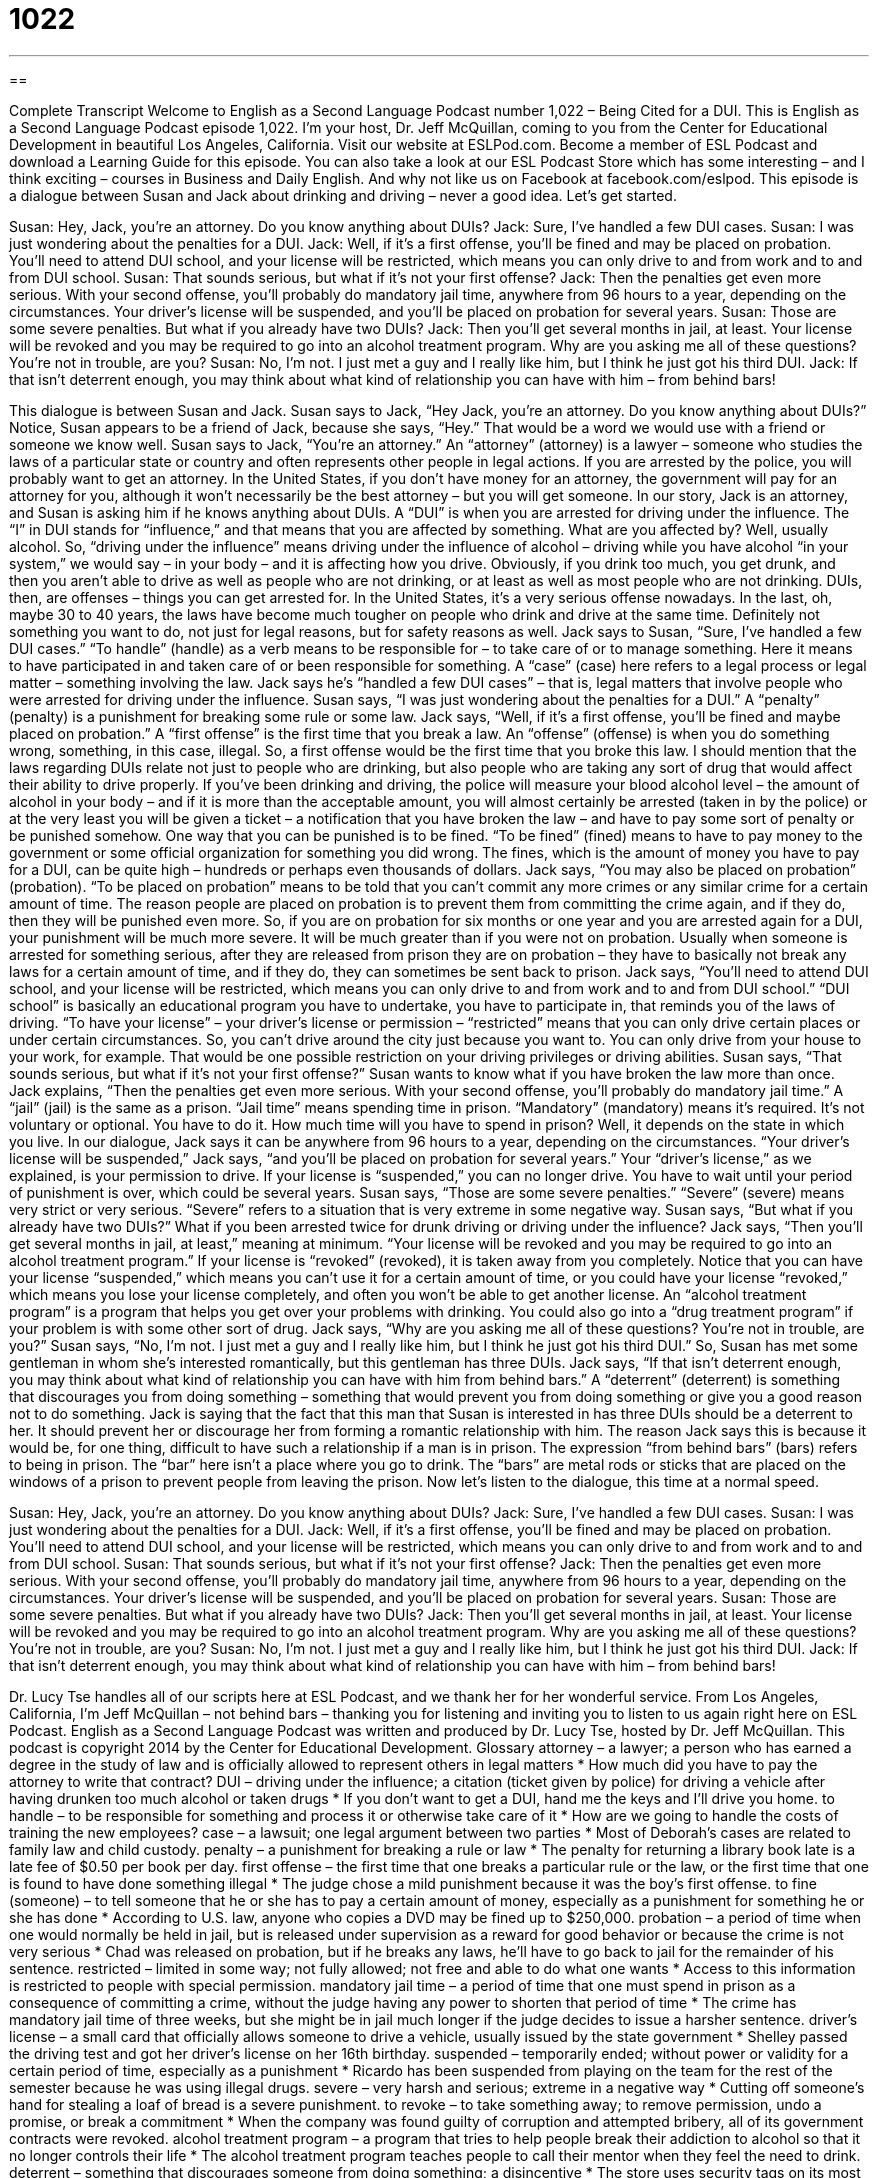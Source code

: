 = 1022
:toc: left
:toclevels: 3
:sectnums:
:stylesheet: ../../../myAdocCss.css

'''

== 

Complete Transcript
Welcome to English as a Second Language Podcast number 1,022 – Being Cited for a DUI.
This is English as a Second Language Podcast episode 1,022. I’m your host, Dr. Jeff McQuillan, coming to you from the Center for Educational Development in beautiful Los Angeles, California.
Visit our website at ESLPod.com. Become a member of ESL Podcast and download a Learning Guide for this episode. You can also take a look at our ESL Podcast Store which has some interesting – and I think exciting – courses in Business and Daily English. And why not like us on Facebook at facebook.com/eslpod.
This episode is a dialogue between Susan and Jack about drinking and driving – never a good idea. Let’s get started.
[start of dialogue]
Susan: Hey, Jack, you’re an attorney. Do you know anything about DUIs?
Jack: Sure, I’ve handled a few DUI cases.
Susan: I was just wondering about the penalties for a DUI.
Jack: Well, if it’s a first offense, you’ll be fined and may be placed on probation. You’ll need to attend DUI school, and your license will be restricted, which means you can only drive to and from work and to and from DUI school.
Susan: That sounds serious, but what if it’s not your first offense?
Jack: Then the penalties get even more serious. With your second offense, you’ll probably do mandatory jail time, anywhere from 96 hours to a year, depending on the circumstances. Your driver’s license will be suspended, and you’ll be placed on probation for several years.
Susan: Those are some severe penalties. But what if you already have two DUIs?
Jack: Then you’ll get several months in jail, at least. Your license will be revoked and you may be required to go into an alcohol treatment program. Why are you asking me all of these questions? You’re not in trouble, are you?
Susan: No, I’m not. I just met a guy and I really like him, but I think he just got his third DUI.
Jack: If that isn’t deterrent enough, you may think about what kind of relationship you can have with him – from behind bars!
[end of dialogue]
This dialogue is between Susan and Jack. Susan says to Jack, “Hey Jack, you’re an attorney. Do you know anything about DUIs?” Notice, Susan appears to be a friend of Jack, because she says, “Hey.” That would be a word we would use with a friend or someone we know well.
Susan says to Jack, “You’re an attorney.” An “attorney” (attorney) is a lawyer – someone who studies the laws of a particular state or country and often represents other people in legal actions. If you are arrested by the police, you will probably want to get an attorney. In the United States, if you don’t have money for an attorney, the government will pay for an attorney for you, although it won’t necessarily be the best attorney – but you will get someone.
In our story, Jack is an attorney, and Susan is asking him if he knows anything about DUIs. A “DUI” is when you are arrested for driving under the influence. The “I” in DUI stands for “influence,” and that means that you are affected by something. What are you affected by? Well, usually alcohol. So, “driving under the influence” means driving under the influence of alcohol – driving while you have alcohol “in your system,” we would say – in your body – and it is affecting how you drive.
Obviously, if you drink too much, you get drunk, and then you aren’t able to drive as well as people who are not drinking, or at least as well as most people who are not drinking. DUIs, then, are offenses – things you can get arrested for. In the United States, it’s a very serious offense nowadays. In the last, oh, maybe 30 to 40 years, the laws have become much tougher on people who drink and drive at the same time. Definitely not something you want to do, not just for legal reasons, but for safety reasons as well.
Jack says to Susan, “Sure, I’ve handled a few DUI cases.” “To handle” (handle) as a verb means to be responsible for – to take care of or to manage something. Here it means to have participated in and taken care of or been responsible for something. A “case” (case) here refers to a legal process or legal matter – something involving the law. Jack says he’s “handled a few DUI cases” – that is, legal matters that involve people who were arrested for driving under the influence.
Susan says, “I was just wondering about the penalties for a DUI.” A “penalty” (penalty) is a punishment for breaking some rule or some law. Jack says, “Well, if it’s a first offense, you’ll be fined and maybe placed on probation.” A “first offense” is the first time that you break a law. An “offense” (offense) is when you do something wrong, something, in this case, illegal. So, a first offense would be the first time that you broke this law.
I should mention that the laws regarding DUIs relate not just to people who are drinking, but also people who are taking any sort of drug that would affect their ability to drive properly. If you’ve been drinking and driving, the police will measure your blood alcohol level – the amount of alcohol in your body – and if it is more than the acceptable amount, you will almost certainly be arrested (taken in by the police) or at the very least you will be given a ticket – a notification that you have broken the law – and have to pay some sort of penalty or be punished somehow.
One way that you can be punished is to be fined. “To be fined” (fined) means to have to pay money to the government or some official organization for something you did wrong. The fines, which is the amount of money you have to pay for a DUI, can be quite high – hundreds or perhaps even thousands of dollars.
Jack says, “You may also be placed on probation” (probation). “To be placed on probation” means to be told that you can’t commit any more crimes or any similar crime for a certain amount of time. The reason people are placed on probation is to prevent them from committing the crime again, and if they do, then they will be punished even more. So, if you are on probation for six months or one year and you are arrested again for a DUI, your punishment will be much more severe. It will be much greater than if you were not on probation.
Usually when someone is arrested for something serious, after they are released from prison they are on probation – they have to basically not break any laws for a certain amount of time, and if they do, they can sometimes be sent back to prison. Jack says, “You’ll need to attend DUI school, and your license will be restricted, which means you can only drive to and from work and to and from DUI school.” “DUI school” is basically an educational program you have to undertake, you have to participate in, that reminds you of the laws of driving.
“To have your license” – your driver’s license or permission – “restricted” means that you can only drive certain places or under certain circumstances. So, you can’t drive around the city just because you want to. You can only drive from your house to your work, for example. That would be one possible restriction on your driving privileges or driving abilities.
Susan says, “That sounds serious, but what if it’s not your first offense?” Susan wants to know what if you have broken the law more than once. Jack explains, “Then the penalties get even more serious. With your second offense, you’ll probably do mandatory jail time.” A “jail” (jail) is the same as a prison. “Jail time” means spending time in prison. “Mandatory” (mandatory) means it’s required. It’s not voluntary or optional. You have to do it.
How much time will you have to spend in prison? Well, it depends on the state in which you live. In our dialogue, Jack says it can be anywhere from 96 hours to a year, depending on the circumstances. “Your driver’s license will be suspended,” Jack says, “and you’ll be placed on probation for several years.” Your “driver’s license,” as we explained, is your permission to drive. If your license is “suspended,” you can no longer drive. You have to wait until your period of punishment is over, which could be several years.
Susan says, “Those are some severe penalties.” “Severe” (severe) means very strict or very serious. “Severe” refers to a situation that is very extreme in some negative way. Susan says, “But what if you already have two DUIs?” What if you been arrested twice for drunk driving or driving under the influence? Jack says, “Then you’ll get several months in jail, at least,” meaning at minimum. “Your license will be revoked and you may be required to go into an alcohol treatment program.”
If your license is “revoked” (revoked), it is taken away from you completely. Notice that you can have your license “suspended,” which means you can’t use it for a certain amount of time, or you could have your license “revoked,” which means you lose your license completely, and often you won’t be able to get another license. An “alcohol treatment program” is a program that helps you get over your problems with drinking. You could also go into a “drug treatment program” if your problem is with some other sort of drug.
Jack says, “Why are you asking me all of these questions? You’re not in trouble, are you?” Susan says, “No, I’m not. I just met a guy and I really like him, but I think he just got his third DUI.” So, Susan has met some gentleman in whom she’s interested romantically, but this gentleman has three DUIs.
Jack says, “If that isn’t deterrent enough, you may think about what kind of relationship you can have with him from behind bars.” A “deterrent” (deterrent) is something that discourages you from doing something – something that would prevent you from doing something or give you a good reason not to do something. Jack is saying that the fact that this man that Susan is interested in has three DUIs should be a deterrent to her. It should prevent her or discourage her from forming a romantic relationship with him.
The reason Jack says this is because it would be, for one thing, difficult to have such a relationship if a man is in prison. The expression “from behind bars” (bars) refers to being in prison. The “bar” here isn’t a place where you go to drink. The “bars” are metal rods or sticks that are placed on the windows of a prison to prevent people from leaving the prison.
Now let’s listen to the dialogue, this time at a normal speed.
[start of dialogue]
Susan: Hey, Jack, you’re an attorney. Do you know anything about DUIs?
Jack: Sure, I’ve handled a few DUI cases.
Susan: I was just wondering about the penalties for a DUI.
Jack: Well, if it’s a first offense, you’ll be fined and may be placed on probation. You’ll need to attend DUI school, and your license will be restricted, which means you can only drive to and from work and to and from DUI school.
Susan: That sounds serious, but what if it’s not your first offense?
Jack: Then the penalties get even more serious. With your second offense, you’ll probably do mandatory jail time, anywhere from 96 hours to a year, depending on the circumstances. Your driver’s license will be suspended, and you’ll be placed on probation for several years.
Susan: Those are some severe penalties. But what if you already have two DUIs?
Jack: Then you’ll get several months in jail, at least. Your license will be revoked and you may be required to go into an alcohol treatment program. Why are you asking me all of these questions? You’re not in trouble, are you?
Susan: No, I’m not. I just met a guy and I really like him, but I think he just got his third DUI.
Jack: If that isn’t deterrent enough, you may think about what kind of relationship you can have with him – from behind bars!
[end of dialogue]
Dr. Lucy Tse handles all of our scripts here at ESL Podcast, and we thank her for her wonderful service.
From Los Angeles, California, I’m Jeff McQuillan – not behind bars – thanking you for listening and inviting you to listen to us again right here on ESL Podcast.
English as a Second Language Podcast was written and produced by Dr. Lucy Tse, hosted by Dr. Jeff McQuillan. This podcast is copyright 2014 by the Center for Educational Development.
Glossary
attorney – a lawyer; a person who has earned a degree in the study of law and is officially allowed to represent others in legal matters
* How much did you have to pay the attorney to write that contract?
DUI – driving under the influence; a citation (ticket given by police) for driving a vehicle after having drunken too much alcohol or taken drugs
* If you don’t want to get a DUI, hand me the keys and I’ll drive you home.
to handle – to be responsible for something and process it or otherwise take care of it
* How are we going to handle the costs of training the new employees?
case – a lawsuit; one legal argument between two parties
* Most of Deborah’s cases are related to family law and child custody.
penalty – a punishment for breaking a rule or law
* The penalty for returning a library book late is a late fee of $0.50 per book per day.
first offense – the first time that one breaks a particular rule or the law, or the first time that one is found to have done something illegal
* The judge chose a mild punishment because it was the boy’s first offense.
to fine (someone) – to tell someone that he or she has to pay a certain amount of money, especially as a punishment for something he or she has done
* According to U.S. law, anyone who copies a DVD may be fined up to $250,000.
probation – a period of time when one would normally be held in jail, but is released under supervision as a reward for good behavior or because the crime is not very serious
* Chad was released on probation, but if he breaks any laws, he’ll have to go back to jail for the remainder of his sentence.
restricted – limited in some way; not fully allowed; not free and able to do what one wants
* Access to this information is restricted to people with special permission.
mandatory jail time – a period of time that one must spend in prison as a consequence of committing a crime, without the judge having any power to shorten that period of time
* The crime has mandatory jail time of three weeks, but she might be in jail much longer if the judge decides to issue a harsher sentence.
driver’s license – a small card that officially allows someone to drive a vehicle, usually issued by the state government
* Shelley passed the driving test and got her driver’s license on her 16th birthday.
suspended – temporarily ended; without power or validity for a certain period of time, especially as a punishment
* Ricardo has been suspended from playing on the team for the rest of the semester because he was using illegal drugs.
severe – very harsh and serious; extreme in a negative way
* Cutting off someone’s hand for stealing a loaf of bread is a severe punishment.
to revoke – to take something away; to remove permission, undo a promise, or break a commitment
* When the company was found guilty of corruption and attempted bribery, all of its government contracts were revoked.
alcohol treatment program – a program that tries to help people break their addiction to alcohol so that it no longer controls their life
* The alcohol treatment program teaches people to call their mentor when they feel the need to drink.
deterrent – something that discourages someone from doing something; a disincentive
* The store uses security tags on its most expensive items as a deterrent to thieves.
behind bars – in prison; in jail
* Jesse was behind bars when his daughter was born, so he didn’t get to see her until she was much older.
Comprehension Questions
1. What happens the first time someone has a DUI?
a) His or her license is permanently taken away.
b) He or she has to pay money to the government.
c) He or she has to perform community service.
2. What happens in an alcohol treatment program?
a) People receive help to end their addiction to alcohol.
b) People learn about the benefits of drinking alcohol.
c) People learn how to make different kinds of alcohol.
Answers at bottom.
What Else Does It Mean?
to handle
The verb “to handle,” in this podcast, means to be responsible for something and process it or otherwise take care of it: “Are you sure a single teacher can handle 30 kindergarten students in one classroom?” The verb “to handle” can also mean to keep control of one’s behavior under difficult circumstances: “How do astronauts handle living in such a small space?” Or, “As a new attorney, Darla is struggling to handle the heavy workload.” Sometimes the verb “to handle” means to hold something: “Have you ever handled a gun before?” Finally, when talking about a car, the verb “to handle’ means to drive smoothly and to be easy for the driver to control: “Wow, this sports car handles like a dream, even at very fast speeds.”
behind bars
In this podcast, the phrase “behind bars” means in prison or jail: “If the court finds that he committed the crime, he could be behind bars for the rest of this life.” When talking about a playground, “monkey bars” are a structure that children climb on and/or hang from: “Wyatt isn’t strong enough to play on the monkey bars yet. He might fall down.” In gymnastics, the “parallel bars” are two wooden bars that the athletes swing around and between: “It’s amazing to watch Heather’s body twist and turn around the parallel bars.” Finally, “bars” are places that serve alcohol, either as the main focus of a business or as a small part of a larger restaurant: “They ate appetizers and drank cocktails at the bar until their table was ready.”
Culture Note
Breathalyzers
The breathalyzer is a “device” (small machine) that analyzes an individual’s “breath” (the air that is pushed out of one’s nose or mouth). First, the individual breathes into the machine. Then the “readings” (information produced by a device) are used to “estimate” (guess how much of something there is) the individual’s “blood alcohol level” (a measure of how much alcohol is in one’s body, used to determine how much one’s judgment will be affected).
The first “breathalyzer-like devices” (devices similar to the modern breathalyzer) were developed in 1927 as a way for “housewives” (women who do not have a job outside of the home) to determine whether their husbands had been drinking. But beginning in 1931, the devices were being used to “assess” (measure; determine) the blood alcohol level of “motorists” (drivers).
Modern breathalyzers are “non-invasive” (do not require that anything is placed inside the body) and provide results almost instantly, so they are very convenient. Police officers use breathalyzers in their daily work, and many “establishments” (businesses, especially restaurants or hotels) that serve alcohol make breathalyzers available to their customers. Customers can test their blood alcohol levels themselves before deciding whether they think it is safe for them to drive home.
Breathalyzer tests are not perfect, so high readings are often “verified” (confirmed) with a “blood test” (a chemical analysis of one’s blood). Some courts accept breathalyzer readings, but in a few state,s the results “are inadmissible in court” (cannot be used as evidence in court), so the blood tests are required to prove that someone was driving under the influence of alcohol.
Comprehension Answers
1 - b
2 - a
